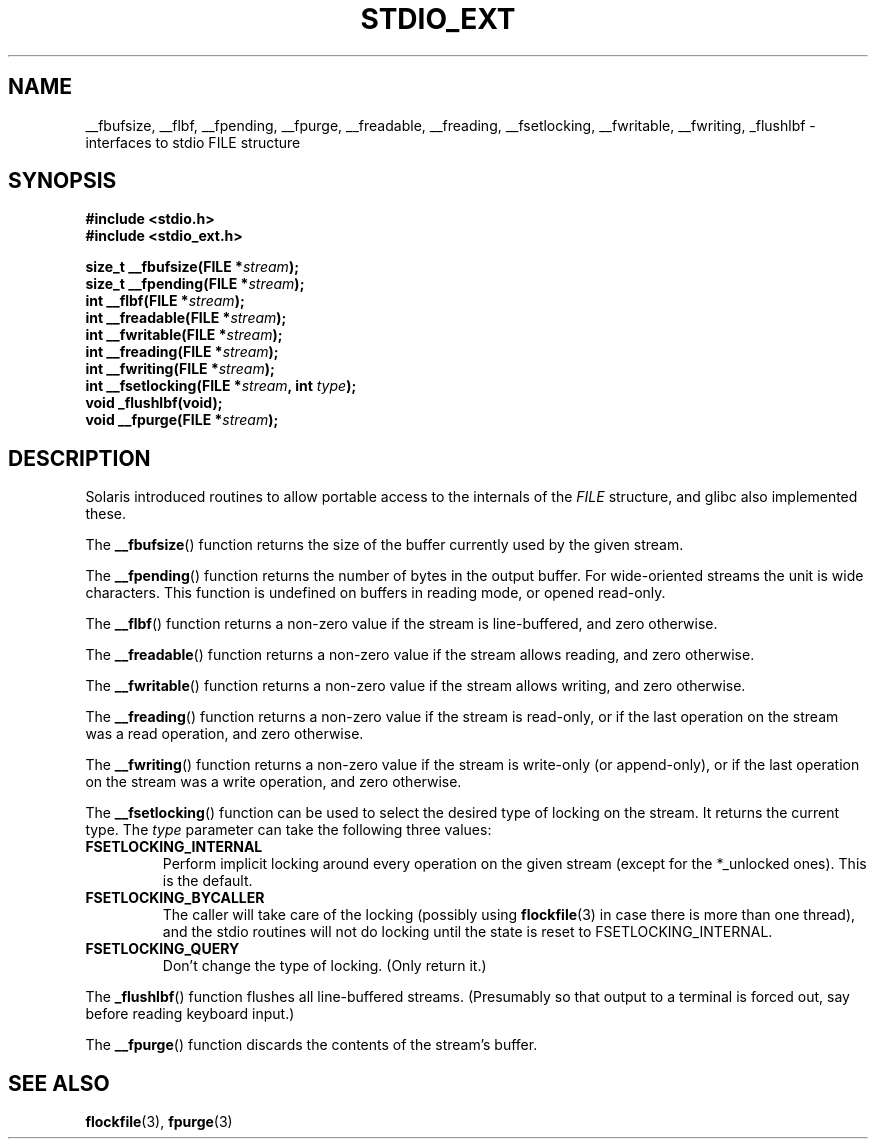.\" Copyright (C) 2001 Andries Brouwer <aeb@cwi.nl>.
.\"
.\" Permission is granted to make and distribute verbatim copies of this
.\" manual provided the copyright notice and this permission notice are
.\" preserved on all copies.
.\"
.\" Permission is granted to copy and distribute modified versions of this
.\" manual under the conditions for verbatim copying, provided that the
.\" entire resulting derived work is distributed under the terms of a
.\" permission notice identical to this one.
.\"
.\" Since the Linux kernel and libraries are constantly changing, this
.\" manual page may be incorrect or out-of-date.  The author(s) assume no
.\" responsibility for errors or omissions, or for damages resulting from
.\" the use of the information contained herein.  The author(s) may not
.\" have taken the same level of care in the production of this manual,
.\" which is licensed free of charge, as they might when working
.\" professionally.
.\"
.\" Formatted or processed versions of this manual, if unaccompanied by
.\" the source, must acknowledge the copyright and authors of this work.
.\"
.TH STDIO_EXT 3 2001-12-16 "" "Linux Programmer's Manual"
.SH NAME
__fbufsize, __flbf, __fpending, __fpurge, __freadable,
__freading, __fsetlocking, __fwritable, __fwriting, _flushlbf \- interfaces to stdio FILE structure
.SH SYNOPSIS
.B #include <stdio.h>
.br
.B #include <stdio_ext.h>
.sp
.BI "size_t __fbufsize(FILE *" stream );
.br
.BI "size_t __fpending(FILE *" stream );
.br
.BI "int __flbf(FILE *" stream );
.br
.BI "int __freadable(FILE *" stream );
.br
.BI "int __fwritable(FILE *" stream );
.br
.BI "int __freading(FILE *" stream );
.br
.BI "int __fwriting(FILE *" stream );
.br
.BI "int __fsetlocking(FILE *" stream ", int " type );
.br
.BI "void _flushlbf(void);"
.br
.BI "void __fpurge(FILE *" stream );
.SH DESCRIPTION
Solaris introduced routines to allow portable access to the
internals of the
.I FILE
structure, and glibc also implemented these.
.LP
The
.BR __fbufsize ()
function returns the size of the buffer currently used
by the given stream.
.LP
The
.BR __fpending ()
function returns the number of bytes in the output buffer.
For wide-oriented streams the unit is wide characters.
This function is undefined on buffers in reading mode,
or opened read-only.
.LP
The
.BR __flbf ()
function returns a non-zero value if the stream is line-buffered,
and zero otherwise.
.LP
The
.BR __freadable ()
function returns a non-zero value if the stream allows reading,
and zero otherwise.
.LP
The
.BR __fwritable ()
function returns a non-zero value if the stream allows writing,
and zero otherwise.
.LP
The
.BR __freading ()
function returns a non-zero value if the stream is read-only, or
if the last operation on the stream was a read operation,
and zero otherwise.
.LP
The
.BR __fwriting ()
function returns a non-zero value if the stream is write-only (or
append-only), or if the last operation on the stream was a write
operation, and zero otherwise.
.LP
The
.BR __fsetlocking ()
function can be used to select the desired type of locking on the stream.
It returns the current type.
The
.I type
parameter can take the following three values:
.TP
.B FSETLOCKING_INTERNAL
Perform implicit locking around every operation on the given stream
(except for the *_unlocked ones).
This is the default.
.TP
.B FSETLOCKING_BYCALLER
The caller will take care of the locking (possibly using
.BR flockfile (3)
in case there is more than one thread), and the stdio routines
will not do locking until the state is reset to FSETLOCKING_INTERNAL.
.TP
.B FSETLOCKING_QUERY
Don't change the type of locking.
(Only return it.)
.LP
The
.BR _flushlbf ()
function flushes all line-buffered streams.
(Presumably so that
output to a terminal is forced out, say before reading keyboard input.)
.LP
The
.BR __fpurge ()
function discards the contents of the stream's buffer.
.SH "SEE ALSO"
.BR flockfile (3),
.BR fpurge (3)
